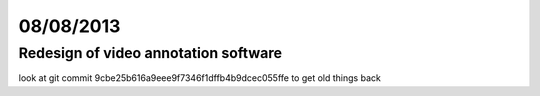 ==========
08/08/2013
==========

Redesign of video annotation software
#####################################

look at git commit 9cbe25b616a9eee9f7346f1dffb4b9dcec055ffe
to get old things back